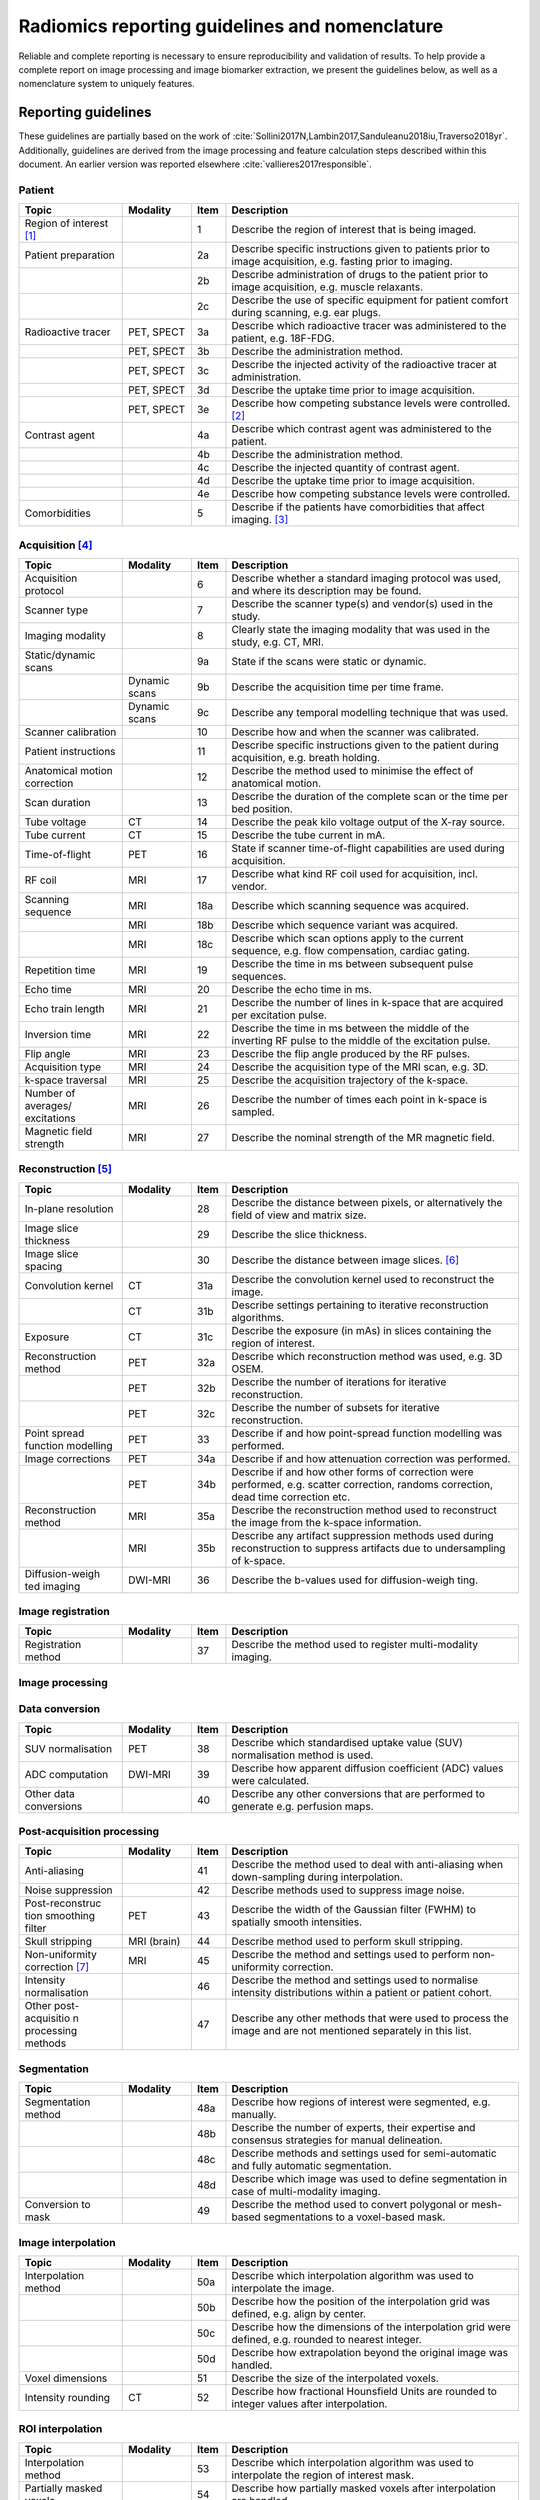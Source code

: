 .. _chap_report_guidelines:

Radiomics reporting guidelines and nomenclature
===============================================

Reliable and complete reporting is necessary to ensure reproducibility
and validation of results. To help provide a complete report on image
processing and image biomarker extraction, we present the guidelines
below, as well as a nomenclature system to uniquely features.

.. _sec_reporting_guidelines:

Reporting guidelines
--------------------

These guidelines are partially based on the work of
:cite:`Sollini2017N,Lambin2017,Sanduleanu2018iu,Traverso2018yr`.
Additionally, guidelines are derived from the image processing and
feature calculation steps described within this document. An earlier
version was reported elsewhere
:cite:`vallieres2017responsible`.


Patient
^^^^^^^

.. table::
   :widths: 30 20 10 85

   +-----------------+-----------------+-----------------+-----------------+
   | **Topic**       | **Modality**    | **Item**        | **Description** |
   +-----------------+-----------------+-----------------+-----------------+
   | Region of       |                 | 1               | Describe the    |
   | interest [1]_   |                 |                 | region of       |
   |                 |                 |                 | interest that   |
   |                 |                 |                 | is being        |
   |                 |                 |                 | imaged.         |
   +-----------------+-----------------+-----------------+-----------------+
   | Patient         |                 | 2a              | Describe        |
   | preparation     |                 |                 | specific        |
   |                 |                 |                 | instructions    |
   |                 |                 |                 | given to        |
   |                 |                 |                 | patients prior  |
   |                 |                 |                 | to image        |
   |                 |                 |                 | acquisition,    |
   |                 |                 |                 | e.g. fasting    |
   |                 |                 |                 | prior to        |
   |                 |                 |                 | imaging.        |
   +-----------------+-----------------+-----------------+-----------------+
   |                 |                 | 2b              | Describe        |
   |                 |                 |                 | administration  |
   |                 |                 |                 | of drugs to the |
   |                 |                 |                 | patient prior   |
   |                 |                 |                 | to image        |
   |                 |                 |                 | acquisition,    |
   |                 |                 |                 | e.g. muscle     |
   |                 |                 |                 | relaxants.      |
   +-----------------+-----------------+-----------------+-----------------+
   |                 |                 | 2c              | Describe the    |
   |                 |                 |                 | use of specific |
   |                 |                 |                 | equipment for   |
   |                 |                 |                 | patient comfort |
   |                 |                 |                 | during          |
   |                 |                 |                 | scanning, e.g.  |
   |                 |                 |                 | ear plugs.      |
   +-----------------+-----------------+-----------------+-----------------+
   | Radioactive     | PET, SPECT      | 3a              | Describe which  |
   | tracer          |                 |                 | radioactive     |
   |                 |                 |                 | tracer was      |
   |                 |                 |                 | administered to |
   |                 |                 |                 | the patient,    |
   |                 |                 |                 | e.g. 18F-FDG.   |
   +-----------------+-----------------+-----------------+-----------------+
   |                 | PET, SPECT      | 3b              | Describe the    |
   |                 |                 |                 | administration  |
   |                 |                 |                 | method.         |
   +-----------------+-----------------+-----------------+-----------------+
   |                 | PET, SPECT      | 3c              | Describe the    |
   |                 |                 |                 | injected        |
   |                 |                 |                 | activity of the |
   |                 |                 |                 | radioactive     |
   |                 |                 |                 | tracer at       |
   |                 |                 |                 | administration. |
   +-----------------+-----------------+-----------------+-----------------+
   |                 | PET, SPECT      | 3d              | Describe the    |
   |                 |                 |                 | uptake time     |
   |                 |                 |                 | prior to image  |
   |                 |                 |                 | acquisition.    |
   +-----------------+-----------------+-----------------+-----------------+
   |                 | PET, SPECT      | 3e              | Describe how    |
   |                 |                 |                 | competing       |
   |                 |                 |                 | substance       |
   |                 |                 |                 | levels were     |
   |                 |                 |                 | controlled.     |
   |                 |                 |                 | [2]_            |
   +-----------------+-----------------+-----------------+-----------------+
   | Contrast agent  |                 | 4a              | Describe which  |
   |                 |                 |                 | contrast agent  |
   |                 |                 |                 | was             |
   |                 |                 |                 | administered to |
   |                 |                 |                 | the patient.    |
   +-----------------+-----------------+-----------------+-----------------+
   |                 |                 | 4b              | Describe the    |
   |                 |                 |                 | administration  |
   |                 |                 |                 | method.         |
   +-----------------+-----------------+-----------------+-----------------+
   |                 |                 | 4c              | Describe the    |
   |                 |                 |                 | injected        |
   |                 |                 |                 | quantity of     |
   |                 |                 |                 | contrast agent. |
   +-----------------+-----------------+-----------------+-----------------+
   |                 |                 | 4d              | Describe the    |
   |                 |                 |                 | uptake time     |
   |                 |                 |                 | prior to image  |
   |                 |                 |                 | acquisition.    |
   +-----------------+-----------------+-----------------+-----------------+
   |                 |                 | 4e              | Describe how    |
   |                 |                 |                 | competing       |
   |                 |                 |                 | substance       |
   |                 |                 |                 | levels were     |
   |                 |                 |                 | controlled.     |
   +-----------------+-----------------+-----------------+-----------------+
   | Comorbidities   |                 | 5               | Describe if the |
   |                 |                 |                 | patients have   |
   |                 |                 |                 | comorbidities   |
   |                 |                 |                 | that affect     |
   |                 |                 |                 | imaging. [3]_   |
   +-----------------+-----------------+-----------------+-----------------+

Acquisition [4]_
^^^^^^^^^^^^^^^^

.. table::
   :widths: 30 20 10 85

   +-----------------+-----------------+-----------------+-----------------+
   | **Topic**       | **Modality**    | **Item**        | **Description** |
   +-----------------+-----------------+-----------------+-----------------+
   | Acquisition     |                 | 6               | Describe        |
   | protocol        |                 |                 | whether a       |
   |                 |                 |                 | standard        |
   |                 |                 |                 | imaging         |
   |                 |                 |                 | protocol was    |
   |                 |                 |                 | used, and where |
   |                 |                 |                 | its description |
   |                 |                 |                 | may be found.   |
   +-----------------+-----------------+-----------------+-----------------+
   | Scanner type    |                 | 7               | Describe the    |
   |                 |                 |                 | scanner type(s) |
   |                 |                 |                 | and vendor(s)   |
   |                 |                 |                 | used in the     |
   |                 |                 |                 | study.          |
   +-----------------+-----------------+-----------------+-----------------+
   | Imaging         |                 | 8               | Clearly state   |
   | modality        |                 |                 | the imaging     |
   |                 |                 |                 | modality that   |
   |                 |                 |                 | was used in the |
   |                 |                 |                 | study, e.g. CT, |
   |                 |                 |                 | MRI.            |
   +-----------------+-----------------+-----------------+-----------------+
   | Static/dynamic  |                 | 9a              | State if the    |
   | scans           |                 |                 | scans were      |
   |                 |                 |                 | static or       |
   |                 |                 |                 | dynamic.        |
   +-----------------+-----------------+-----------------+-----------------+
   |                 | Dynamic scans   | 9b              | Describe the    |
   |                 |                 |                 | acquisition     |
   |                 |                 |                 | time per time   |
   |                 |                 |                 | frame.          |
   +-----------------+-----------------+-----------------+-----------------+
   |                 | Dynamic scans   | 9c              | Describe any    |
   |                 |                 |                 | temporal        |
   |                 |                 |                 | modelling       |
   |                 |                 |                 | technique that  |
   |                 |                 |                 | was used.       |
   +-----------------+-----------------+-----------------+-----------------+
   | Scanner         |                 | 10              | Describe how    |
   | calibration     |                 |                 | and when the    |
   |                 |                 |                 | scanner was     |
   |                 |                 |                 | calibrated.     |
   +-----------------+-----------------+-----------------+-----------------+
   | Patient         |                 | 11              | Describe        |
   | instructions    |                 |                 | specific        |
   |                 |                 |                 | instructions    |
   |                 |                 |                 | given to the    |
   |                 |                 |                 | patient during  |
   |                 |                 |                 | acquisition,    |
   |                 |                 |                 | e.g. breath     |
   |                 |                 |                 | holding.        |
   +-----------------+-----------------+-----------------+-----------------+
   | Anatomical      |                 | 12              | Describe the    |
   | motion          |                 |                 | method used to  |
   | correction      |                 |                 | minimise the    |
   |                 |                 |                 | effect of       |
   |                 |                 |                 | anatomical      |
   |                 |                 |                 | motion.         |
   +-----------------+-----------------+-----------------+-----------------+
   | Scan duration   |                 | 13              | Describe the    |
   |                 |                 |                 | duration of the |
   |                 |                 |                 | complete scan   |
   |                 |                 |                 | or the time per |
   |                 |                 |                 | bed position.   |
   +-----------------+-----------------+-----------------+-----------------+
   | Tube voltage    | CT              | 14              | Describe the    |
   |                 |                 |                 | peak kilo       |
   |                 |                 |                 | voltage output  |
   |                 |                 |                 | of the X-ray    |
   |                 |                 |                 | source.         |
   +-----------------+-----------------+-----------------+-----------------+
   | Tube current    | CT              | 15              | Describe the    |
   |                 |                 |                 | tube current in |
   |                 |                 |                 | mA.             |
   +-----------------+-----------------+-----------------+-----------------+
   | Time-of-flight  | PET             | 16              | State if        |
   |                 |                 |                 | scanner         |
   |                 |                 |                 | time-of-flight  |
   |                 |                 |                 | capabilities    |
   |                 |                 |                 | are used during |
   |                 |                 |                 | acquisition.    |
   +-----------------+-----------------+-----------------+-----------------+
   | RF coil         | MRI             | 17              | Describe what   |
   |                 |                 |                 | kind RF coil    |
   |                 |                 |                 | used for        |
   |                 |                 |                 | acquisition,    |
   |                 |                 |                 | incl. vendor.   |
   +-----------------+-----------------+-----------------+-----------------+
   | Scanning        | MRI             | 18a             | Describe which  |
   | sequence        |                 |                 | scanning        |
   |                 |                 |                 | sequence was    |
   |                 |                 |                 | acquired.       |
   +-----------------+-----------------+-----------------+-----------------+
   |                 | MRI             | 18b             | Describe which  |
   |                 |                 |                 | sequence        |
   |                 |                 |                 | variant was     |
   |                 |                 |                 | acquired.       |
   +-----------------+-----------------+-----------------+-----------------+
   |                 | MRI             | 18c             | Describe which  |
   |                 |                 |                 | scan options    |
   |                 |                 |                 | apply to the    |
   |                 |                 |                 | current         |
   |                 |                 |                 | sequence, e.g.  |
   |                 |                 |                 | flow            |
   |                 |                 |                 | compensation,   |
   |                 |                 |                 | cardiac gating. |
   +-----------------+-----------------+-----------------+-----------------+
   | Repetition time | MRI             | 19              | Describe the    |
   |                 |                 |                 | time in ms      |
   |                 |                 |                 | between         |
   |                 |                 |                 | subsequent      |
   |                 |                 |                 | pulse           |
   |                 |                 |                 | sequences.      |
   +-----------------+-----------------+-----------------+-----------------+
   | Echo time       | MRI             | 20              | Describe the    |
   |                 |                 |                 | echo time in    |
   |                 |                 |                 | ms.             |
   +-----------------+-----------------+-----------------+-----------------+
   | Echo train      | MRI             | 21              | Describe the    |
   | length          |                 |                 | number of lines |
   |                 |                 |                 | in k-space that |
   |                 |                 |                 | are acquired    |
   |                 |                 |                 | per excitation  |
   |                 |                 |                 | pulse.          |
   +-----------------+-----------------+-----------------+-----------------+
   | Inversion time  | MRI             | 22              | Describe the    |
   |                 |                 |                 | time in ms      |
   |                 |                 |                 | between the     |
   |                 |                 |                 | middle of the   |
   |                 |                 |                 | inverting RF    |
   |                 |                 |                 | pulse to the    |
   |                 |                 |                 | middle of the   |
   |                 |                 |                 | excitation      |
   |                 |                 |                 | pulse.          |
   +-----------------+-----------------+-----------------+-----------------+
   | Flip angle      | MRI             | 23              | Describe the    |
   |                 |                 |                 | flip angle      |
   |                 |                 |                 | produced by the |
   |                 |                 |                 | RF pulses.      |
   +-----------------+-----------------+-----------------+-----------------+
   | Acquisition     | MRI             | 24              | Describe the    |
   | type            |                 |                 | acquisition     |
   |                 |                 |                 | type of the MRI |
   |                 |                 |                 | scan, e.g. 3D.  |
   +-----------------+-----------------+-----------------+-----------------+
   | k-space         | MRI             | 25              | Describe the    |
   | traversal       |                 |                 | acquisition     |
   |                 |                 |                 | trajectory of   |
   |                 |                 |                 | the k-space.    |
   +-----------------+-----------------+-----------------+-----------------+
   | Number of       | MRI             | 26              | Describe the    |
   | averages/       |                 |                 | number of times |
   | excitations     |                 |                 | each point in   |
   |                 |                 |                 | k-space is      |
   |                 |                 |                 | sampled.        |
   +-----------------+-----------------+-----------------+-----------------+
   | Magnetic field  | MRI             | 27              | Describe the    |
   | strength        |                 |                 | nominal         |
   |                 |                 |                 | strength of the |
   |                 |                 |                 | MR magnetic     |
   |                 |                 |                 | field.          |
   +-----------------+-----------------+-----------------+-----------------+

Reconstruction [5]_
^^^^^^^^^^^^^^^^^^^

.. table::
   :widths: 30 20 10 85

   +-----------------+-----------------+-----------------+-----------------+
   | **Topic**       | **Modality**    | **Item**        | **Description** |
   +-----------------+-----------------+-----------------+-----------------+
   | In-plane        |                 | 28              | Describe the    |
   | resolution      |                 |                 | distance        |
   |                 |                 |                 | between pixels, |
   |                 |                 |                 | or              |
   |                 |                 |                 | alternatively   |
   |                 |                 |                 | the field of    |
   |                 |                 |                 | view and matrix |
   |                 |                 |                 | size.           |
   +-----------------+-----------------+-----------------+-----------------+
   | Image slice     |                 | 29              | Describe the    |
   | thickness       |                 |                 | slice           |
   |                 |                 |                 | thickness.      |
   +-----------------+-----------------+-----------------+-----------------+
   | Image slice     |                 | 30              | Describe the    |
   | spacing         |                 |                 | distance        |
   |                 |                 |                 | between image   |
   |                 |                 |                 | slices. [6]_    |
   +-----------------+-----------------+-----------------+-----------------+
   | Convolution     | CT              | 31a             | Describe the    |
   | kernel          |                 |                 | convolution     |
   |                 |                 |                 | kernel used to  |
   |                 |                 |                 | reconstruct the |
   |                 |                 |                 | image.          |
   +-----------------+-----------------+-----------------+-----------------+
   |                 | CT              | 31b             | Describe        |
   |                 |                 |                 | settings        |
   |                 |                 |                 | pertaining to   |
   |                 |                 |                 | iterative       |
   |                 |                 |                 | reconstruction  |
   |                 |                 |                 | algorithms.     |
   +-----------------+-----------------+-----------------+-----------------+
   | Exposure        | CT              | 31c             | Describe the    |
   |                 |                 |                 | exposure (in    |
   |                 |                 |                 | mAs) in slices  |
   |                 |                 |                 | containing the  |
   |                 |                 |                 | region of       |
   |                 |                 |                 | interest.       |
   +-----------------+-----------------+-----------------+-----------------+
   | Reconstruction  | PET             | 32a             | Describe which  |
   | method          |                 |                 | reconstruction  |
   |                 |                 |                 | method was      |
   |                 |                 |                 | used, e.g. 3D   |
   |                 |                 |                 | OSEM.           |
   +-----------------+-----------------+-----------------+-----------------+
   |                 | PET             | 32b             | Describe the    |
   |                 |                 |                 | number of       |
   |                 |                 |                 | iterations for  |
   |                 |                 |                 | iterative       |
   |                 |                 |                 | reconstruction. |
   +-----------------+-----------------+-----------------+-----------------+
   |                 | PET             | 32c             | Describe the    |
   |                 |                 |                 | number of       |
   |                 |                 |                 | subsets for     |
   |                 |                 |                 | iterative       |
   |                 |                 |                 | reconstruction. |
   +-----------------+-----------------+-----------------+-----------------+
   | Point spread    | PET             | 33              | Describe if and |
   | function        |                 |                 | how             |
   | modelling       |                 |                 | point-spread    |
   |                 |                 |                 | function        |
   |                 |                 |                 | modelling was   |
   |                 |                 |                 | performed.      |
   +-----------------+-----------------+-----------------+-----------------+
   | Image           | PET             | 34a             | Describe if and |
   | corrections     |                 |                 | how attenuation |
   |                 |                 |                 | correction was  |
   |                 |                 |                 | performed.      |
   +-----------------+-----------------+-----------------+-----------------+
   |                 | PET             | 34b             | Describe if and |
   |                 |                 |                 | how other forms |
   |                 |                 |                 | of correction   |
   |                 |                 |                 | were performed, |
   |                 |                 |                 | e.g. scatter    |
   |                 |                 |                 | correction,     |
   |                 |                 |                 | randoms         |
   |                 |                 |                 | correction,     |
   |                 |                 |                 | dead time       |
   |                 |                 |                 | correction etc. |
   +-----------------+-----------------+-----------------+-----------------+
   | Reconstruction  | MRI             | 35a             | Describe the    |
   | method          |                 |                 | reconstruction  |
   |                 |                 |                 | method used to  |
   |                 |                 |                 | reconstruct the |
   |                 |                 |                 | image from the  |
   |                 |                 |                 | k-space         |
   |                 |                 |                 | information.    |
   +-----------------+-----------------+-----------------+-----------------+
   |                 | MRI             | 35b             | Describe any    |
   |                 |                 |                 | artifact        |
   |                 |                 |                 | suppression     |
   |                 |                 |                 | methods used    |
   |                 |                 |                 | during          |
   |                 |                 |                 | reconstruction  |
   |                 |                 |                 | to suppress     |
   |                 |                 |                 | artifacts due   |
   |                 |                 |                 | to              |
   |                 |                 |                 | undersampling   |
   |                 |                 |                 | of k-space.     |
   +-----------------+-----------------+-----------------+-----------------+
   | Diffusion-weigh | DWI-MRI         | 36              | Describe the    |
   | ted             |                 |                 | b-values used   |
   | imaging         |                 |                 | for             |
   |                 |                 |                 | diffusion-weigh |
   |                 |                 |                 | ting.           |
   +-----------------+-----------------+-----------------+-----------------+

Image registration
^^^^^^^^^^^^^^^^^^

.. table::
   :widths: 30 20 10 85

   +-----------------+-----------------+-----------------+-----------------+
   | **Topic**       | **Modality**    | **Item**        | **Description** |
   +-----------------+-----------------+-----------------+-----------------+
   | Registration    |                 | 37              | Describe the    |
   | method          |                 |                 | method used to  |
   |                 |                 |                 | register        |
   |                 |                 |                 | multi-modality  |
   |                 |                 |                 | imaging.        |
   +-----------------+-----------------+-----------------+-----------------+

Image processing
^^^^^^^^^^^^^^^^

Data conversion
^^^^^^^^^^^^^^^^

.. table::
   :widths: 30 20 10 85

   +-----------------+-----------------+-----------------+-----------------+
   | **Topic**       | **Modality**    | **Item**        | **Description** |
   +-----------------+-----------------+-----------------+-----------------+
   | SUV             | PET             | 38              | Describe which  |
   | normalisation   |                 |                 | standardised    |
   |                 |                 |                 | uptake value    |
   |                 |                 |                 | (SUV)           |
   |                 |                 |                 | normalisation   |
   |                 |                 |                 | method is used. |
   +-----------------+-----------------+-----------------+-----------------+
   | ADC computation | DWI-MRI         | 39              | Describe how    |
   |                 |                 |                 | apparent        |
   |                 |                 |                 | diffusion       |
   |                 |                 |                 | coefficient     |
   |                 |                 |                 | (ADC) values    |
   |                 |                 |                 | were            |
   |                 |                 |                 | calculated.     |
   +-----------------+-----------------+-----------------+-----------------+
   | Other data      |                 | 40              | Describe any    |
   | conversions     |                 |                 | other           |
   |                 |                 |                 | conversions     |
   |                 |                 |                 | that are        |
   |                 |                 |                 | performed to    |
   |                 |                 |                 | generate e.g.   |
   |                 |                 |                 | perfusion maps. |
   +-----------------+-----------------+-----------------+-----------------+

Post-acquisition processing
^^^^^^^^^^^^^^^^^^^^^^^^^^^

.. table::
   :widths: 30 20 10 85

   +-----------------+-----------------+-----------------+-----------------+
   | **Topic**       | **Modality**    | **Item**        | **Description** |
   +-----------------+-----------------+-----------------+-----------------+
   | Anti-aliasing   |                 | 41              | Describe the    |
   |                 |                 |                 | method used to  |
   |                 |                 |                 | deal with       |
   |                 |                 |                 | anti-aliasing   |
   |                 |                 |                 | when            |
   |                 |                 |                 | down-sampling   |
   |                 |                 |                 | during          |
   |                 |                 |                 | interpolation.  |
   +-----------------+-----------------+-----------------+-----------------+
   | Noise           |                 | 42              | Describe        |
   | suppression     |                 |                 | methods used to |
   |                 |                 |                 | suppress image  |
   |                 |                 |                 | noise.          |
   +-----------------+-----------------+-----------------+-----------------+
   | Post-reconstruc | PET             | 43              | Describe the    |
   | tion            |                 |                 | width of the    |
   | smoothing       |                 |                 | Gaussian filter |
   | filter          |                 |                 | (FWHM) to       |
   |                 |                 |                 | spatially       |
   |                 |                 |                 | smooth          |
   |                 |                 |                 | intensities.    |
   +-----------------+-----------------+-----------------+-----------------+
   | Skull stripping | MRI (brain)     | 44              | Describe method |
   |                 |                 |                 | used to perform |
   |                 |                 |                 | skull           |
   |                 |                 |                 | stripping.      |
   +-----------------+-----------------+-----------------+-----------------+
   | Non-uniformity  | MRI             | 45              | Describe the    |
   | correction [7]_ |                 |                 | method and      |
   |                 |                 |                 | settings used   |
   |                 |                 |                 | to perform      |
   |                 |                 |                 | non-uniformity  |
   |                 |                 |                 | correction.     |
   +-----------------+-----------------+-----------------+-----------------+
   | Intensity       |                 | 46              | Describe the    |
   | normalisation   |                 |                 | method and      |
   |                 |                 |                 | settings used   |
   |                 |                 |                 | to normalise    |
   |                 |                 |                 | intensity       |
   |                 |                 |                 | distributions   |
   |                 |                 |                 | within a        |
   |                 |                 |                 | patient or      |
   |                 |                 |                 | patient cohort. |
   +-----------------+-----------------+-----------------+-----------------+
   | Other           |                 | 47              | Describe any    |
   | post-acquisitio |                 |                 | other methods   |
   | n               |                 |                 | that were used  |
   | processing      |                 |                 | to process the  |
   | methods         |                 |                 | image and are   |
   |                 |                 |                 | not mentioned   |
   |                 |                 |                 | separately in   |
   |                 |                 |                 | this list.      |
   +-----------------+-----------------+-----------------+-----------------+

Segmentation
^^^^^^^^^^^^

.. table::
   :widths: 30 20 10 85

   +-----------------+-----------------+-----------------+-----------------+
   | **Topic**       | **Modality**    | **Item**        | **Description** |
   +-----------------+-----------------+-----------------+-----------------+
   | Segmentation    |                 | 48a             | Describe how    |
   | method          |                 |                 | regions of      |
   |                 |                 |                 | interest were   |
   |                 |                 |                 | segmented, e.g. |
   |                 |                 |                 | manually.       |
   +-----------------+-----------------+-----------------+-----------------+
   |                 |                 | 48b             | Describe the    |
   |                 |                 |                 | number of       |
   |                 |                 |                 | experts, their  |
   |                 |                 |                 | expertise and   |
   |                 |                 |                 | consensus       |
   |                 |                 |                 | strategies for  |
   |                 |                 |                 | manual          |
   |                 |                 |                 | delineation.    |
   +-----------------+-----------------+-----------------+-----------------+
   |                 |                 | 48c             | Describe        |
   |                 |                 |                 | methods and     |
   |                 |                 |                 | settings used   |
   |                 |                 |                 | for             |
   |                 |                 |                 | semi-automatic  |
   |                 |                 |                 | and fully       |
   |                 |                 |                 | automatic       |
   |                 |                 |                 | segmentation.   |
   +-----------------+-----------------+-----------------+-----------------+
   |                 |                 | 48d             | Describe which  |
   |                 |                 |                 | image was used  |
   |                 |                 |                 | to define       |
   |                 |                 |                 | segmentation in |
   |                 |                 |                 | case of         |
   |                 |                 |                 | multi-modality  |
   |                 |                 |                 | imaging.        |
   +-----------------+-----------------+-----------------+-----------------+
   | Conversion to   |                 | 49              | Describe the    |
   | mask            |                 |                 | method used to  |
   |                 |                 |                 | convert         |
   |                 |                 |                 | polygonal or    |
   |                 |                 |                 | mesh-based      |
   |                 |                 |                 | segmentations   |
   |                 |                 |                 | to a            |
   |                 |                 |                 | voxel-based     |
   |                 |                 |                 | mask.           |
   +-----------------+-----------------+-----------------+-----------------+

.. _section-1:

Image interpolation
^^^^^^^^^^^^^^^^^^^

.. table::
   :widths: 30 20 10 85

   +-----------------+-----------------+-----------------+-----------------+
   | **Topic**       | **Modality**    | **Item**        | **Description** |
   +-----------------+-----------------+-----------------+-----------------+
   | Interpolation   |                 | 50a             | Describe which  |
   | method          |                 |                 | interpolation   |
   |                 |                 |                 | algorithm was   |
   |                 |                 |                 | used to         |
   |                 |                 |                 | interpolate the |
   |                 |                 |                 | image.          |
   +-----------------+-----------------+-----------------+-----------------+
   |                 |                 | 50b             | Describe how    |
   |                 |                 |                 | the position of |
   |                 |                 |                 | the             |
   |                 |                 |                 | interpolation   |
   |                 |                 |                 | grid was        |
   |                 |                 |                 | defined, e.g.   |
   |                 |                 |                 | align by        |
   |                 |                 |                 | center.         |
   +-----------------+-----------------+-----------------+-----------------+
   |                 |                 | 50c             | Describe how    |
   |                 |                 |                 | the dimensions  |
   |                 |                 |                 | of the          |
   |                 |                 |                 | interpolation   |
   |                 |                 |                 | grid were       |
   |                 |                 |                 | defined, e.g.   |
   |                 |                 |                 | rounded to      |
   |                 |                 |                 | nearest         |
   |                 |                 |                 | integer.        |
   +-----------------+-----------------+-----------------+-----------------+
   |                 |                 | 50d             | Describe how    |
   |                 |                 |                 | extrapolation   |
   |                 |                 |                 | beyond the      |
   |                 |                 |                 | original image  |
   |                 |                 |                 | was handled.    |
   +-----------------+-----------------+-----------------+-----------------+
   | Voxel           |                 | 51              | Describe the    |
   | dimensions      |                 |                 | size of the     |
   |                 |                 |                 | interpolated    |
   |                 |                 |                 | voxels.         |
   +-----------------+-----------------+-----------------+-----------------+
   | Intensity       | CT              | 52              | Describe how    |
   | rounding        |                 |                 | fractional      |
   |                 |                 |                 | Hounsfield      |
   |                 |                 |                 | Units are       |
   |                 |                 |                 | rounded to      |
   |                 |                 |                 | integer values  |
   |                 |                 |                 | after           |
   |                 |                 |                 | interpolation.  |
   +-----------------+-----------------+-----------------+-----------------+

ROI interpolation
^^^^^^^^^^^^^^^^^

.. table::
   :widths: 30 20 10 85

   +-----------------+-----------------+-----------------+-----------------+
   | **Topic**       | **Modality**    | **Item**        | **Description** |
   +-----------------+-----------------+-----------------+-----------------+
   | Interpolation   |                 | 53              | Describe which  |
   | method          |                 |                 | interpolation   |
   |                 |                 |                 | algorithm was   |
   |                 |                 |                 | used to         |
   |                 |                 |                 | interpolate the |
   |                 |                 |                 | region of       |
   |                 |                 |                 | interest mask.  |
   +-----------------+-----------------+-----------------+-----------------+
   | Partially       |                 | 54              | Describe how    |
   | masked voxels   |                 |                 | partially       |
   |                 |                 |                 | masked voxels   |
   |                 |                 |                 | after           |
   |                 |                 |                 | interpolation   |
   |                 |                 |                 | are handled.    |
   +-----------------+-----------------+-----------------+-----------------+

Re-segmentation
^^^^^^^^^^^^^^^

.. table::
   :widths: 30 20 10 85

   +-----------------+-----------------+-----------------+-----------------+
   | **Topic**       | **Modality**    | **Item**        | **Description** |
   +-----------------+-----------------+-----------------+-----------------+
   | Re-segmentation |                 | 55              | Describe which  |
   | methods         |                 |                 | methods and     |
   |                 |                 |                 | settings are    |
   |                 |                 |                 | used to         |
   |                 |                 |                 | re-segment the  |
   |                 |                 |                 | ROI intensity   |
   |                 |                 |                 | mask.           |
   +-----------------+-----------------+-----------------+-----------------+

Discretisation
^^^^^^^^^^^^^^

.. table::
   :widths: 30 20 10 85

   +-----------------+-----------------+-----------------+-----------------+
   | **Topic**       | **Modality**    | **Item**        | **Description** |
   +-----------------+-----------------+-----------------+-----------------+
   | Discretisation  |                 | 56a             | Describe the    |
   | method [8]_     |                 |                 | method used to  |
   |                 |                 |                 | discretise      |
   |                 |                 |                 | image           |
   |                 |                 |                 | intensities.    |
   +-----------------+-----------------+-----------------+-----------------+
   |                 |                 | 56b             | Describe the    |
   |                 |                 |                 | number of bins  |
   |                 |                 |                 | (FBN) or the    |
   |                 |                 |                 | bin size (FBS)  |
   |                 |                 |                 | used for        |
   |                 |                 |                 | discretisation. |
   +-----------------+-----------------+-----------------+-----------------+
   |                 |                 | 56c             | Describe the    |
   |                 |                 |                 | lowest          |
   |                 |                 |                 | intensity in    |
   |                 |                 |                 | the first bin   |
   |                 |                 |                 | for FBS         |
   |                 |                 |                 | discretisation. |
   |                 |                 |                 | [9]_            |
   +-----------------+-----------------+-----------------+-----------------+



Image transformation
^^^^^^^^^^^^^^^^^^^^

.. table::
   :widths: 30 20 10 85

   +-----------------+-----------------+-----------------+-----------------+
   | **Topic**       | **Modality**    | **Item**        | **Description** |
   +-----------------+-----------------+-----------------+-----------------+
   | Image           |                 | 57              | Describe the    |
   | filter [10]_    |                 |                 | methods and     |
   |                 |                 |                 | settings used   |
   |                 |                 |                 | to filter       |
   |                 |                 |                 | images, e.g.    |
   |                 |                 |                 | Laplacian-of-Ga |
   |                 |                 |                 | ussian.         |
   +-----------------+-----------------+-----------------+-----------------+

Image biomarker computation
^^^^^^^^^^^^^^^^^^^^^^^^^^^

.. table::
   :widths: 30 20 10 85

   +-----------------+-----------------+-----------------+-----------------+
   | **Topic**       | **Modality**    | **Item**        | **Description** |
   +-----------------+-----------------+-----------------+-----------------+
   | Biomarker set   |                 | 58              | Describe which  |
   |                 |                 |                 | set of image    |
   |                 |                 |                 | biomarkers is   |
   |                 |                 |                 | computed and    |
   |                 |                 |                 | refer to their  |
   |                 |                 |                 | definitions or  |
   |                 |                 |                 | provide these.  |
   +-----------------+-----------------+-----------------+-----------------+
   | IBSI compliance |                 | 59              | State if the    |
   |                 |                 |                 | software used   |
   |                 |                 |                 | to extract the  |
   |                 |                 |                 | set of image    |
   |                 |                 |                 | biomarkers is   |
   |                 |                 |                 | compliant with  |
   |                 |                 |                 | the IBSI        |
   |                 |                 |                 | benchmarks.     |
   |                 |                 |                 | [11]_           |
   +-----------------+-----------------+-----------------+-----------------+
   | Robustness      |                 | 60              | Describe how    |
   |                 |                 |                 | robustness of   |
   |                 |                 |                 | the image       |
   |                 |                 |                 | biomarkers was  |
   |                 |                 |                 | assessed, e.g.  |
   |                 |                 |                 | test-retest     |
   |                 |                 |                 | analysis.       |
   +-----------------+-----------------+-----------------+-----------------+
   | Software        |                 | 61              | Describe which  |
   | availability    |                 |                 | software and    |
   |                 |                 |                 | version was     |
   |                 |                 |                 | used to compute |
   |                 |                 |                 | image           |
   |                 |                 |                 | biomarkers.     |
   +-----------------+-----------------+-----------------+-----------------+

.. _section-2:

Image biomarker computation - texture parameters
^^^^^^^^^^^^^^^^^^^^^^^^^^^^^^^^^^^^^^^^^^^^^^^^

.. table::
   :widths: 30 20 10 85

   +-----------------+-----------------+-----------------+-----------------+
   | **Topic**       | **Modality**    | **Item**        | **Description** |
   +-----------------+-----------------+-----------------+-----------------+
   | Texture matrix  |                 | 62              | Define how      |
   | aggregation     |                 |                 | texture-matrix  |
   |                 |                 |                 | based           |
   |                 |                 |                 | biomarkers were |
   |                 |                 |                 | computed from   |
   |                 |                 |                 | underlying      |
   |                 |                 |                 | texture         |
   |                 |                 |                 | matrices.       |
   +-----------------+-----------------+-----------------+-----------------+
   | Distance        |                 | 63              | Define how CM,  |
   | weighting       |                 |                 | RLM, NGTDM and  |
   |                 |                 |                 | NGLDM weight    |
   |                 |                 |                 | distances, e.g. |
   |                 |                 |                 | no weighting.   |
   +-----------------+-----------------+-----------------+-----------------+
   | CM symmetry     |                 | 64              | Define whether  |
   |                 |                 |                 | symmetric or    |
   |                 |                 |                 | asymmetric      |
   |                 |                 |                 | co-occurrence   |
   |                 |                 |                 | matrices were   |
   |                 |                 |                 | computed.       |
   +-----------------+-----------------+-----------------+-----------------+
   | CM distance     |                 | 65              | Define the      |
   |                 |                 |                 | (Chebyshev)     |
   |                 |                 |                 | distance at     |
   |                 |                 |                 | which           |
   |                 |                 |                 | co-occurrence   |
   |                 |                 |                 | of intensities  |
   |                 |                 |                 | is determined,  |
   |                 |                 |                 | e.g. 1.         |
   +-----------------+-----------------+-----------------+-----------------+
   | SZM linkage     |                 | 66              | Define the      |
   | distance        |                 |                 | distance and    |
   |                 |                 |                 | distance norm   |
   |                 |                 |                 | for which       |
   |                 |                 |                 | voxels with the |
   |                 |                 |                 | same intensity  |
   |                 |                 |                 | are considered  |
   |                 |                 |                 | to belong to    |
   |                 |                 |                 | the same zone   |
   |                 |                 |                 | for the purpose |
   |                 |                 |                 | of constructing |
   |                 |                 |                 | an SZM, e.g.    |
   |                 |                 |                 | Chebyshev       |
   |                 |                 |                 | distance of 1.  |
   +-----------------+-----------------+-----------------+-----------------+
   | DZM linkage     |                 | 67              | Define the      |
   | distance        |                 |                 | distance and    |
   |                 |                 |                 | distance norm   |
   |                 |                 |                 | for which       |
   |                 |                 |                 | voxels with the |
   |                 |                 |                 | same intensity  |
   |                 |                 |                 | are considered  |
   |                 |                 |                 | to belong to    |
   |                 |                 |                 | the same zone   |
   |                 |                 |                 | for the purpose |
   |                 |                 |                 | of constructing |
   |                 |                 |                 | a DZM, e.g.     |
   |                 |                 |                 | Chebyshev       |
   |                 |                 |                 | distance of 1.  |
   +-----------------+-----------------+-----------------+-----------------+
   | DZM zone        |                 | 68              | Define the      |
   | distance norm   |                 |                 | distance norm   |
   |                 |                 |                 | for determining |
   |                 |                 |                 | the distance of |
   |                 |                 |                 | zones to the    |
   |                 |                 |                 | border of the   |
   |                 |                 |                 | ROI, e.g.       |
   |                 |                 |                 | Manhattan       |
   |                 |                 |                 | distance.       |
   +-----------------+-----------------+-----------------+-----------------+
   | NGTDM distance  |                 | 69              | Define the      |
   |                 |                 |                 | neighbourhood   |
   |                 |                 |                 | distance and    |
   |                 |                 |                 | distance norm   |
   |                 |                 |                 | for the NGTDM,  |
   |                 |                 |                 | e.g. Chebyshev  |
   |                 |                 |                 | distance of 1.  |
   +-----------------+-----------------+-----------------+-----------------+
   | NGLDM distance  |                 | 70              | Define the      |
   |                 |                 |                 | neighbourhood   |
   |                 |                 |                 | distance and    |
   |                 |                 |                 | distance norm   |
   |                 |                 |                 | for the NGLDM,  |
   |                 |                 |                 | e.g. Chebyshev  |
   |                 |                 |                 | distance of 1.  |
   +-----------------+-----------------+-----------------+-----------------+
   | NGLDM           |                 | 71              | Define the      |
   | coarseness      |                 |                 | coarseness      |
   |                 |                 |                 | parameter for   |
   |                 |                 |                 | the NGLDM, e.g. |
   |                 |                 |                 | 0.              |
   +-----------------+-----------------+-----------------+-----------------+

Machine learning and radiomics analysis
^^^^^^^^^^^^^^^^^^^^^^^^^^^^^^^^^^^^^^^

.. table::
   :widths: 30 20 10 85

   +-----------------+-----------------+-----------------+-----------------+
   | **Topic**       | **Modality**    | **Item**        | **Description** |
   +-----------------+-----------------+-----------------+-----------------+
   | Diagnostic and  |                 | 72              | See the TRIPOD  |
   | prognostic      |                 |                 | guidelines for  |
   | modelling       |                 |                 | reporting on    |
   |                 |                 |                 | diagnostic and  |
   |                 |                 |                 | prognostic      |
   |                 |                 |                 | modelling.      |
   +-----------------+-----------------+-----------------+-----------------+
   | Comparison with |                 | 73              | Describe where  |
   | known factors   |                 |                 | performance of  |
   |                 |                 |                 | radiomics       |
   |                 |                 |                 | models is       |
   |                 |                 |                 | compared with   |
   |                 |                 |                 | known           |
   |                 |                 |                 | (clinical)      |
   |                 |                 |                 | factors.        |
   +-----------------+-----------------+-----------------+-----------------+
   | Multicollineari |                 | 74              | Describe where  |
   | ty              |                 |                 | the             |
   |                 |                 |                 | multicollineari |
   |                 |                 |                 | ty              |
   |                 |                 |                 | between image   |
   |                 |                 |                 | biomarkers in   |
   |                 |                 |                 | the signature   |
   |                 |                 |                 | is assessed.    |
   +-----------------+-----------------+-----------------+-----------------+
   | Model           |                 | 75              | Describe where  |
   | availability    |                 |                 | radiomics       |
   |                 |                 |                 | models with the |
   |                 |                 |                 | necessary       |
   |                 |                 |                 | pre-processing  |
   |                 |                 |                 | information may |
   |                 |                 |                 | be found.       |
   +-----------------+-----------------+-----------------+-----------------+
   | Data            |                 | 76              | Describe where  |
   | availability    |                 |                 | imaging data    |
   |                 |                 |                 | and relevant    |
   |                 |                 |                 | meta-data used  |
   |                 |                 |                 | in the study    |
   |                 |                 |                 | may be found.   |
   +-----------------+-----------------+-----------------+-----------------+


Feature nomenclature
--------------------

Image features may be extracted using a variety of different settings,
and may even share the same name. A feature nomenclature is thus
required. Let us take the example of differentiating the following
features: *i*) intensity histogram-based entropy, discretised using a
*fixed bin size* algorithm with 25 HU bins, extracted from a CT image;
and *ii*) grey level run length matrix entropy, discretised using a
*fixed bin number* algorithm with 32 bins, extracted from a PET image.
To refer to both as *entropy* would be ambiguous, whereas to add a full
textual description would be cumbersome. In the nomenclature proposed
below, the features would be called *entropy\ IH, CT, FBS:25HU* and
*entropy\ RLM, PET, FBN:32*, respectively.

Features are thus indicated by a feature name and a subscript. As the
nomenclature is designed to both concise and complete, only details for
which ambiguity may exist are to be explicitly incorporated in the
subscript. The subscript of a feature name may contain the following
items to address ambiguous naming:

#. An abbreviation of the feature family (required).

#. The aggregation method of a feature (optional).

#. A descriptor describing the modality the feature is based on, the
   specific channel (for microscopy images), the specific imaging data
   (in the case of repeat imaging or delta-features) sets, conversions
   (such as SUV and SUL), and/or the specific ROI. For example, one
   could write *PET:SUV* to separate it from *CT* and *PET:SUL* features
   (optional).

#. Spatial filters and settings (optional).

#. The interpolation algorithm and uniform interpolation grid spacing
   (optional).

#. The re-segmentation range and outlier filtering (optional).

#. The discretisation method and relevant discretisation parameters,
   i.e. number of bins or bin size (optional).

#. Feature specific parameters, such as distance for some texture
   features (optional).

Optional descriptors are only added to the subscript if there are
multiple possibilities. For example, if only CT data is used, adding the
modality to the subscript is not required. Nonetheless, such details
must be reported as well (see section
`4.1 <#sec_reporting_guidelines>`__).

The sections below have tables with permanent IBSI identifiers for
concepts that were defined within this document.


Abbreviating feature families
^^^^^^^^^^^^^^^^^^^^^^^^^^^^^

The following is a list of the feature families in this document and
their suggested abbreviations:


+-------------------------------------------+------------------+--------+
| **feature family**                        | **abbreviation** |        |
+===========================================+==================+========+
| morphology                                | MORPH            | *HCUG* |
+-------------------------------------------+------------------+--------+
| local intensity                           | LI               | *9ST6* |
+-------------------------------------------+------------------+--------+
| intensity-based statistics                | IS, STAT         | *UHIW* |
+-------------------------------------------+------------------+--------+
| intensity histogram                       | IH               | *ZVCW* |
+-------------------------------------------+------------------+--------+
| intensity-volume histogram                | IVH              | *P88C* |
+-------------------------------------------+------------------+--------+
| grey level co-occurrence matrix           | GLCM, CM         | *LFYI* |
+-------------------------------------------+------------------+--------+
| grey level run length matrix              | GLRLM, RLM       | *TP0I* |
+-------------------------------------------+------------------+--------+
| grey level size zone matrix               | GLSZM, SZM       | *9SAK* |
+-------------------------------------------+------------------+--------+
| grey level distance zone matrix           | GLDZM, DZM       | *VMDZ* |
+-------------------------------------------+------------------+--------+
| neighbourhood grey tone difference matrix | NGTDM            | *IPET* |
+-------------------------------------------+------------------+--------+
| neighbouring grey level dependence matrix | NGLDM            | *REK0* |
+-------------------------------------------+------------------+--------+


Abbreviating feature aggregation
^^^^^^^^^^^^^^^^^^^^^^^^^^^^^^^^

The following is a list of feature families and the possible aggregation
methods:

.. table::
   :widths: 30 80 10

   +----+-------------------------------+--------+
   |    | **morphology, LI**            |        |
   +====+===============================+========+
   | -, | features are 3D by definition | *DHQ4* |
   +----+-------------------------------+--------+


.. table::
   :widths: 30 80 10

   +------+--------------------------------------+--------+
   |      | **IS, IH, IVH**                      |        |
   +======+======================================+========+
   | 2D   | averaged over slices (rare)          | *3IDG* |
   +------+--------------------------------------+--------+
   | -,3D | calculated over the volume (default) | *DHQ4* |
   +------+--------------------------------------+--------+


.. table::
   :widths: 30 80 10

   +---------------------+------------------------------------------+--------+
   |                     | **GLCM, GLRLM**                          |        |
   +=====================+==========================================+========+
   | 2D:avg              | averaged over slices and directions      | *BTW3* |
   +---------------------+------------------------------------------+--------+
   | 2D:mrg, 2Dsmrg      | merged directions per slice and averaged | *SUJT* |
   +---------------------+------------------------------------------+--------+
   | 2.5D:avg, 2.5D:dmrg | merged per direction and averaged        | *JJUI* |
   +---------------------+------------------------------------------+--------+
   | 2.5D:mrg, 2.5D:vmrg | merged over all slices                   | *ZW7Z* |
   +---------------------+------------------------------------------+--------+
   | 3D:avg              | averaged over 3D directions              | *ITBB* |
   +---------------------+------------------------------------------+--------+
   | 3D:mrg              | merged 3D directions                     | *IAZD* |
   +---------------------+------------------------------------------+--------+

.. table::
   :widths: 30 80 10

   +------+----------------------------------+--------+
   |      | **GLSZM, GLDZM, NGTDM, NGLDM**   |        |
   +======+==================================+========+
   | 2D   | averaged over slices             | *8QNN* |
   +------+----------------------------------+--------+
   | 2.5D | merged over all slices           | *62GR* |
   +------+----------------------------------+--------+
   | 3D   | calculated from single 3D matrix | *KOBO* |
   +------+----------------------------------+--------+


In the list above, ’–’ signifies an empty entry which does not need to
be added to the subscript. The following examples highlight the
nomenclature used above:

-  joint maximum\ :sub:`CM, 2D:avg`: GLCM-based *joint maximum* feature,
   calculated by averaging the feature for every in-slice GLCM.

-  short runs emphasis\ :sub:`RLM, 3D:mrg`: RLM-based *short runs
   emphasis* feature, calculated from an RLM that was aggregated by
   merging the RLM of each 3D direction.

-  mean\ :sub:`IS`: intensity statistical *mean* feature, calculated
   over the 3D ROI volume.

-  grey level variance\ :sub:`SZM, 2D`: SZM-based *grey level variance*
   feature, calculated by averaging the feature value from the SZM in
   each slice over all the slices.

Abbreviating interpolation
^^^^^^^^^^^^^^^^^^^^^^^^^^

The following is a list of interpolation methods and the suggested
notation. Note that # is the interpolation spacing, including units, and
*dim* is 2D for interpolation with the slice plane and 3D for volumetric
interpolation.


+---------------------------------+------------------------------+
| **interpolation method**        | **notation**                 |
+=================================+==============================+
| none                            | INT:–                        |
+---------------------------------+------------------------------+
| nearest neighbour interpolation | NNB:\ *dim*:#                |
+---------------------------------+------------------------------+
| linear interpolation            | LIN:\ *dim*:#                |
+---------------------------------+------------------------------+
| cubic convolution interpolation | CCI:\ *dim*:#                |
+---------------------------------+------------------------------+
| cubic spline interpolation      | CSI:\ *dim*:#, SI3:\ *dim*:# |
+---------------------------------+------------------------------+


The dimension attribute and interpolation spacing may be omitted if this
is clear from the context. The following examples highlight the
nomenclature introduced above:

-  mean\ :sub:`IS, LIN:2D:2mm`: intensity statistical *mean* feature,
   calculated after *bilinear* interpolation with the slice planes to
   uniform voxel sizes of 2mm.

-  mean\ :sub:`IH, NNB:3D:1mm`: intensity histogram *mean* feature,
   calculated after *trilinear* interpolation to uniform voxel sizes of
   1mm.

-  joint maximum\ :sub:`CM, 2D:mrg, CSI:2D:2mm`: GLCM-based *joint
   maximum* feature, calculated by first merging all GLCM within a slice
   to single GLCM, calculating the feature and then averaging the
   feature values over the slices. GLCMs were determined in the image
   interpolated within the slice plane to 2 :math:`\times` 2mm voxels
   using *cubic spline* interpolation.

Describing re-segmentation
^^^^^^^^^^^^^^^^^^^^^^^^^^

Re-segmentation can be noted as follows:


+----------------------------+----------------------+--------+
| **re-segmentation method** | **notation**         |        |
+============================+======================+========+
| none                       | RS:–                 |        |
+----------------------------+----------------------+--------+
| range                      | RS:[#,#]             | *USB3* |
+----------------------------+----------------------+--------+
| outlier filtering          | RS:#\ :math:`\sigma` | *7ACA* |
+----------------------------+----------------------+--------+


In the table above # signify numbers. A re-segmentation range can be
half-open, i.e. RS:[#,\ :math:`\infty`). Re-segmentation methods may be
combined, i.e. both range and outlier filtering methods may be used.
This is noted as RS:[#,#]+#\ :math:`\sigma` or
RS:#\ :math:`\sigma`\ +[#,#]. The following are examples of the
application of the above notation:

-  mean\ :sub:`IS, CT, RS:[-200,150]`: intensity statistical *mean*
   feature, based on an ROI in a CT image that was re-segmented within a
   [-200,150] HU range.

-  mean\ :sub:`IS, PET:SUV, RS:[3,\ ∞)`: intensity
   statistical *mean* feature, based on an ROI in a PET image with SUV
   values, that was re-segmented to contain only SUV of 3 and above.

-  mean\ :sub:`IS, MRI:T1, RS:3\ σ`: intensity statistical
   *mean* feature, based on an ROI in a T1-weighted MR image where the
   ROI was re-segmented by removing voxels with an intensity outside a
   :math:`\mu \pm 3\sigma` range.

Abbreviating discretisation
^^^^^^^^^^^^^^^^^^^^^^^^^^^

The following is a list of discretisation methods and the suggested
notation. Note that # is the value of the relevant discretisation
parameter, e.g. number of bins or bin size, including units.


+---------------------------------+--------------+--------+
| **discretisation method**       | **notation** |        |
+=================================+==============+========+
| none                            | DIS:–        |        |
+---------------------------------+--------------+--------+
| fixed bin size                  | FBS:#        | *Q3RU* |
+---------------------------------+--------------+--------+
| fixed bin number                | FBN:#        | *K15C* |
+---------------------------------+--------------+--------+
| histogram equalisation          | EQ:#         |        |
+---------------------------------+--------------+--------+
| Lloyd-Max, minimum mean squared | LM:#, MMS:#  |        |
+---------------------------------+--------------+--------+


In the table above, # signify numbers such as the number of bins or
their width. Histogram equalisation of the ROI intensities can be
performed before the "none", "fixed bin size", "fixed bin number" or
"Lloyd-Max, minimum mean squared" algorithms defined above, with #
specifying the number of bins in the histogram to be equalised. The
following are examples of the application of the above notation:

-  mean\ :sub:`IH,PET:SUV,RS[0,∞],FBS:0.2`: intensity
   histogram *mean* feature, based on an ROI in a SUV-PET image, with
   bin-width of 0.2 SUV, and binning from 0.0 SUV.

-  grey level variance\ :sub:`SZM,MR:T1,RS:3σ,FBN:64`:
   size zone matrix-based *grey level variance* feature, based on an ROI
   in a T1-weighted MR image, with :math:`3\sigma` re-segmentation and
   subsequent binning into 64 bins.


Abbreviating feature-specific parameters
^^^^^^^^^^^^^^^^^^^^^^^^^^^^^^^^^^^^^^^^

Some features and feature families require additional parameters, which
may be varied. These are the following:


.. table::
   :widths: 55 130 10
   :align: center

   +------------+----------------------------------------------------------------------+--------+
   |            | **GLCM**                                                             |        |
   +============+======================================================================+========+
   |            | *Co-occurrence matrix symmetry*                                      |        |
   +------------+----------------------------------------------------------------------+--------+
   | -, SYM     | symmetrical co-occurrence matrices                                   |        |
   +------------+----------------------------------------------------------------------+--------+
   | ASYM       | asymmetrical co-occurrence matrices (not recommended)                |        |
   +------------+----------------------------------------------------------------------+--------+
   |            | *Distance*                                                           |        |
   +------------+----------------------------------------------------------------------+--------+
   | δ:#, δ-∞:# | Chebyshev (:math:`\ell_{∞}`) norm with distance # (default)          | *PVMT* |
   +------------+----------------------------------------------------------------------+--------+
   | δ-2:#      | Euclidean (:math:`\ell_{2}`) norm with distance #                    | *G9EV* |
   +------------+----------------------------------------------------------------------+--------+
   | δ-1:#      | Manhattan (:math:`\ell_{1}`) norm with distance #                    | *LIFZ* |
   +------------+----------------------------------------------------------------------+--------+
   |            | *Distance Weighting*                                                 |        |
   +------------+----------------------------------------------------------------------+--------+
   | -,w:1      | no weighting (default)                                               |        |
   +------------+----------------------------------------------------------------------+--------+
   | w:f        | weighting with function :math:`f`                                    |        |
   +------------+----------------------------------------------------------------------+--------+


.. table::
   :widths: 55 130 10
   :align: center

   +-------+-------------------------------------+--+
   |       | **GLRLM**                           |  |
   +=======+=====================================+==+
   |       | *distance weighting*                |  |
   +-------+-------------------------------------+--+
   | -,w:1 | no weighting (default)              |  |
   +-------+-------------------------------------+--+
   | w:f   | weighting with function :math:`f`   |  |
   +-------+-------------------------------------+--+


.. table::
   :widths: 55 130 10

   +------------+-------------------------------------------------------------+--------+
   |            | **GLSZM**                                                   |        |
   +============+=============================================================+========+
   |            | *Linkage distance*                                          |        |
   +------------+-------------------------------------------------------------+--------+
   | δ:#, δ-∞:# | Chebyshev (:math:`\ell_{∞}`) norm with distance # (default) | *PVMT* |
   +------------+-------------------------------------------------------------+--------+
   | δ-2:#      | Euclidean (:math:`\ell_{2}`) norm with distance #           | *G9EV* |
   +------------+-------------------------------------------------------------+--------+
   | δ-1:#      | Manhattan (:math:`\ell_{1}`) norm with distance #           | *LIFZ* |
   +------------+-------------------------------------------------------------+--------+


.. table::
   :widths: 55 130 10

   +------------+-------------------------------------------------------------+--------+
   |            | **GLDZM**                                                   |        |
   +============+=============================================================+========+
   |            | *Linkage distance*                                          |        |
   +------------+-------------------------------------------------------------+--------+
   | δ:#, δ-∞:# | Chebyshev (:math:`\ell_{∞}`) norm with distance # (default) | *PVMT* |
   +------------+-------------------------------------------------------------+--------+
   | δ-2:#      | Euclidean (:math:`\ell_{2}`) norm with distance #           | *G9EV* |
   +------------+-------------------------------------------------------------+--------+
   | δ-1:#      | Manhattan (:math:`\ell_{1}`) norm with distance #           | *LIFZ* |
   +------------+-------------------------------------------------------------+--------+
   |            | *zone distance norm*                                        |        |
   +------------+-------------------------------------------------------------+--------+
   | l-∞:#      | Chebyshev (:math:`\ell_{∞}`) norm                           | *PVMT* |
   +------------+-------------------------------------------------------------+--------+
   | l-2:#      | Euclidean (:math:`\ell_{2}`) norm                           | *G9EV* |
   +------------+-------------------------------------------------------------+--------+
   | -,l-1:#    | Manhattan (:math:`\ell_{1}`) norm (default)                 | *LIFZ* |
   +------------+-------------------------------------------------------------+--------+



.. table::
   :widths: 30 80 10


   +------------+-------------------------------------------------------------+--------+
   |            | **NGTDM**                                                   |        |
   +============+=============================================================+========+
   |            | *distance*                                                  |        |
   +------------+-------------------------------------------------------------+--------+
   | δ:#, δ-∞:# | Chebyshev (:math:`\ell_{∞}`) norm with distance # (default) | *PVMT* |
   +------------+-------------------------------------------------------------+--------+
   | δ-2:#      | Euclidean (:math:`\ell_{2}`) norm with distance #           | *G9EV* |
   +------------+-------------------------------------------------------------+--------+
   | δ-1:#      | Manhattan (:math:`\ell_{1}`) norm with distance #           | *LIFZ* |
   +------------+-------------------------------------------------------------+--------+
   |            | *weighting*                                                 |        |
   +------------+-------------------------------------------------------------+--------+
   | -,w:1      | no weighting (default)                                      |        |
   +------------+-------------------------------------------------------------+--------+
   | w:f        | weighting with function f                                   |        |
   +------------+-------------------------------------------------------------+--------+


.. table::
   :widths: 30 80 10

   +------------+-------------------------------------------------------------+--------+
   |            | **NGLDM**                                                   |        |
   +============+=============================================================+========+
   |            | *dependence coarseness*                                     |        |
   +------------+-------------------------------------------------------------+--------+
   | α:#        | dependence coarseness parameter with value #                |        |
   +------------+-------------------------------------------------------------+--------+
   |            | *distance*                                                  |        |
   +------------+-------------------------------------------------------------+--------+
   | δ:#, δ-∞:# | Chebyshev (:math:`\ell_{∞}`) norm with distance # (default) | *PVMT* |
   +------------+-------------------------------------------------------------+--------+
   | δ-2:#      | Euclidean (:math:`\ell_{2}`) norm with distance #           | *G9EV* |
   +------------+-------------------------------------------------------------+--------+
   | δ-1:#      | Manhattan (:math:`\ell_{1}`) norm with distance #           | *LIFZ* |
   +------------+-------------------------------------------------------------+--------+
   |            | *weighting*                                                 |        |
   +------------+-------------------------------------------------------------+--------+
   | -,w:1      | no weighting (default)                                      |        |
   +------------+-------------------------------------------------------------+--------+
   | w:f        | weighting with function :math:`f`                           |        |
   +------------+-------------------------------------------------------------+--------+


In the above tables, # represents numbers.


.. [1]
   Also referred to as volume of interest.

.. [2]
   An example is glucose present in the blood which competes with the
   uptake of 18F-FDG tracer in tumour tissue. To reduce competition with
   the tracer, patients are usually asked to fast for several hours and
   a blood glucose measurement may be conducted prior to tracer
   administration.

.. [3]
   An example of a comorbidity that may affect image quality in 18F-FDG
   PET scans are type I and type II diabetes melitus, as well as kidney
   failure.

.. [4]
   Many acquisition parameters may be extracted from DICOM header
   meta-data, or calculated from them.

.. [5]
   Many reconstruction parameters may be extracted from DICOM header
   meta-data.

.. [6]
   Spacing between image slicing is commonly, but not necessarily, the
   same as the slice thickness.

.. [7]
   Also known as bias-field correction.

.. [8]
   Discretisation may be performed separately to create intensity-volume
   histograms. If this is indeed the case, this should be described as
   well.

.. [9]
   This is typically set by range re-segmentation.

.. [10]
   The IBSI has not introduced image transformation into the
   standardised image processing scheme, and is in the process of
   benchmarking various common filters. This section may therefore be
   expanded in the future.

.. [11]
   A software is compliant if and only if it is able to reproduce the
   image biomarker benchmarks for the digital phantom and for one or
   more image processing configurations using the radiomics CT phantom.
   Reviewers may demand that you provide the IBSI compliance spreadsheet
   for your software.


